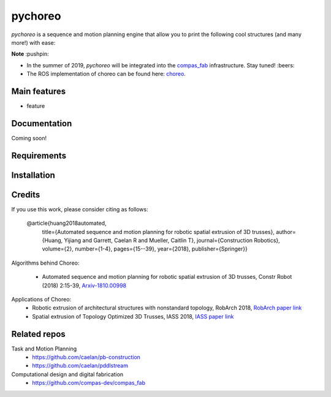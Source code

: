 ========
pychoreo
========

.. start-badges

.. image:: https://img.shields.io/badge/License-MIT-blue.svg
    :target: https://github.com/yijiangh/pychoreo/blob/master/LICENSE
    :alt: License MIT

.. image:: https://travis-ci.com/yijiangh/pychoreo.svg?branch=dev
    :target: https://travis-ci.com/yijiangh/pychoreo
    :alt: Travis CI

.. image:: https://coveralls.io/repos/github/yijiangh/pychoreo/badge.svg?branch=dev
    :target: https://coveralls.io/github/yijiangh/pychoreo?branch=dev
    :alt: Coveralls

.. end-badges

.. Write project description

*pychoreo* is a sequence and motion planning engine that allow you to print the following cool structures (and many more!) with ease:

.. image:: http://img.youtube.com/vi/Vv7dEB8T_Jg/0.jpg
    :target: http://www.youtube.com/watch?feature=player_embedded&v=Vv7dEB8T_Jg
    :alt: Voronoi extrusion video

**Note** :pushpin:

- In the summer of 2019, *pychoreo* will be integrated into the `compas_fab <https://github.com/compas-dev/compas_fab>`_ infrastructure. Stay tuned! :beers:
- The ROS implementation of choreo can be found here: `choreo <https://github.com/yijiangh/choreo>`_.


Main features
-------------

* feature

Documentation
-------------

Coming soon!

.. Explain how to access documentation: API, examples, etc.

..
.. optional sections:

Requirements
------------

.. Write requirements instructions here


Installation
------------

.. Write installation instructions here

Credits
-------------

If you use this work, please consider citing as follows:

    @article{huang2018automated,
      title={Automated sequence and motion planning for robotic spatial extrusion of 3D trusses},
      author={Huang, Yijiang and Garrett, Caelan R and Mueller, Caitlin T},
      journal={Construction Robotics},
      volume={2},
      number={1-4},
      pages={15--39},
      year={2018},
      publisher={Springer}}

Algorithms behind Choreo:

    - Automated sequence and motion planning for robotic spatial extrusion of 3D trusses, Constr Robot (2018) 2:15-39, `Arxiv-1810.00998 <https://arxiv.org/abs/1810.00998>`_

Applications of Choreo:
    - Robotic extrusion of architectural structures with nonstandard topology, RobArch 2018, `RobArch paper link <http://web.mit.edu/yijiangh/www/papers/Huang2019_RobArch.pdf>`_
    - Spatial extrusion of Topology Optimized 3D Trusses, IASS 2018, `IASS paper link <http://web.mit.edu/yijiangh/www//papers/HuangCarstensenMueller_IASS2018.pdf>`_

Related repos
---------------

Task and Motion Planning
    - https://github.com/caelan/pb-construction
    - https://github.com/caelan/pddlstream

Computational design and digital fabrication
    - https://github.com/compas-dev/compas_fab
